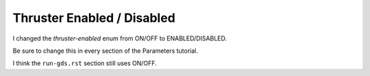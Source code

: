 Thruster Enabled / Disabled
===========================

I changed the *thruster-enabled* enum from ON/OFF to ENABLED/DISABLED.

Be sure to change this in every section of the Parameters tutorial.

I think the ``run-gds.rst`` section still uses ON/OFF.
